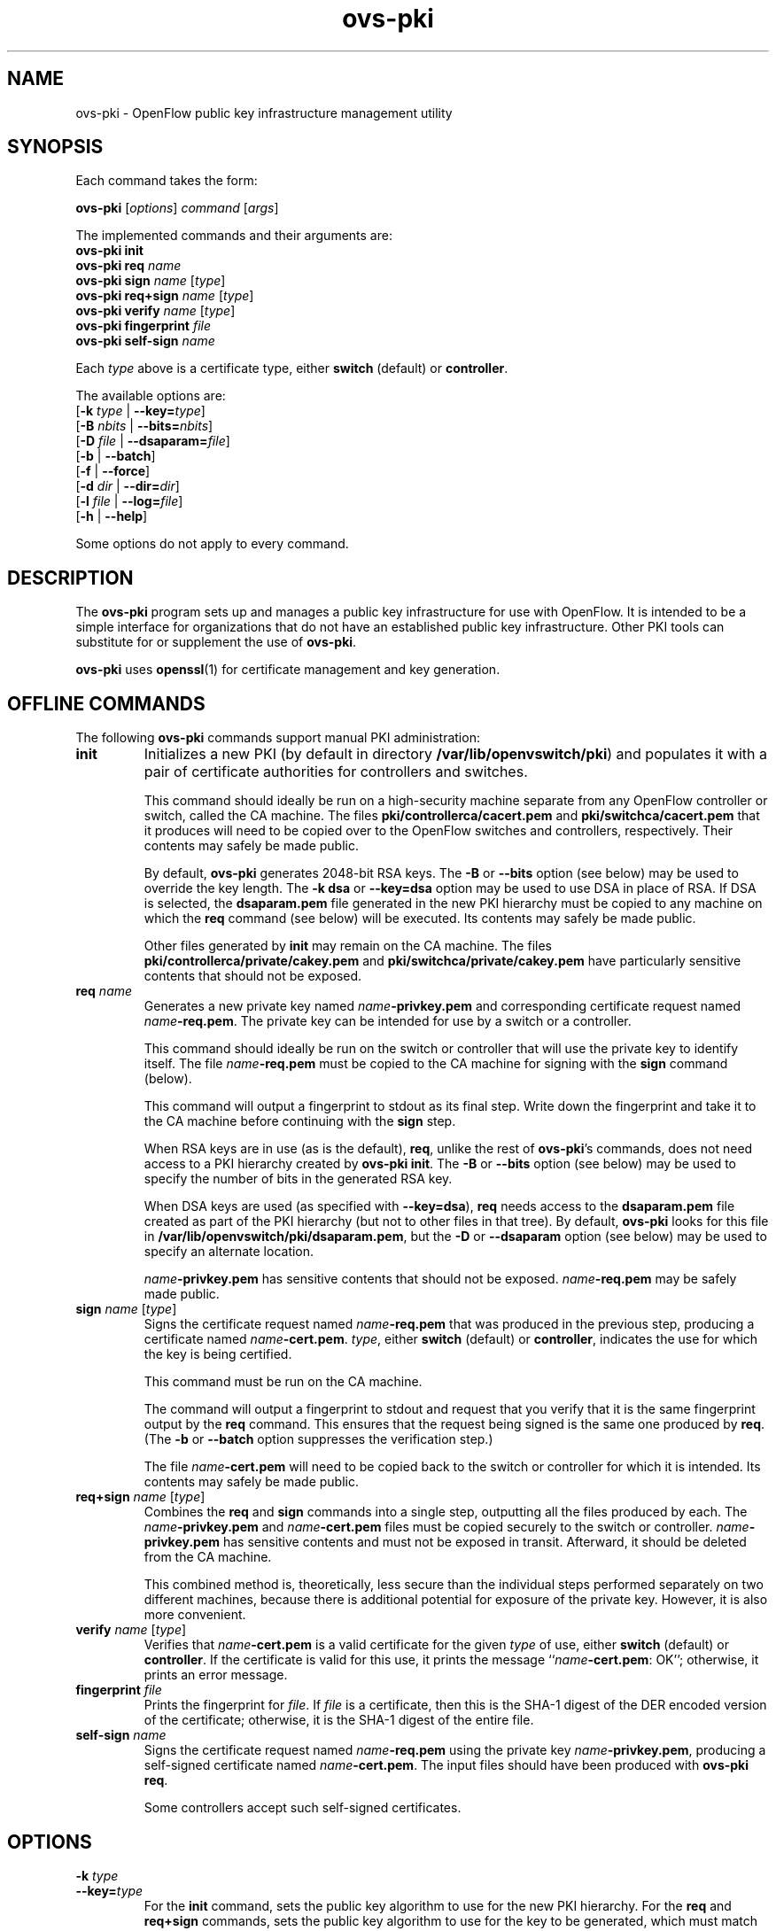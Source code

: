 .de IQ
.  br
.  ns
.  IP "\\$1"
..
.TH ovs\-pki 8 "2.0.0" "Open vSwitch" "Open vSwitch Manual"

.SH NAME
ovs\-pki \- OpenFlow public key infrastructure management utility

.SH SYNOPSIS
Each command takes the form:
.sp
\fBovs\-pki\fR [\fIoptions\fR] \fIcommand\fR [\fIargs\fR]
.sp
The implemented commands and their arguments are:
.br
\fBovs\-pki\fR \fBinit\fR
.br
\fBovs\-pki\fR \fBreq\fR \fIname\fR
.br
\fBovs\-pki\fR \fBsign\fR \fIname\fR [\fItype\fR]
.br
\fBovs\-pki\fR \fBreq+sign\fR \fIname\fR [\fItype\fR]
.br
\fBovs\-pki\fR \fBverify\fR \fIname\fR [\fItype\fR]
.br
\fBovs\-pki\fR \fBfingerprint\fR \fIfile\fR
.br
\fBovs\-pki\fR \fBself\-sign\fR \fIname\fR
.sp
Each \fItype\fR above is a certificate type, either \fBswitch\fR
(default) or \fBcontroller\fR.
.sp
The available options are:
.br
[\fB\-k\fR \fItype\fR | \fB\-\^\-key=\fItype\fR]
.br
[\fB\-B\fR \fInbits\fR | \fB\-\^\-bits=\fInbits\fR]
.br
[\fB\-D\fR \fIfile\fR | \fB\-\^\-dsaparam=\fIfile\fR]
.br
[\fB\-b\fR | \fB\-\^\-batch\fR]
.br
[\fB\-f\fR | \fB\-\^\-force\fR]
.br
[\fB\-d\fR \fIdir\fR | \fB\-\^\-dir=\fR\fIdir\fR]
.br
[\fB\-l\fR \fIfile\fR | \fB\-\^\-log=\fIfile\fR]
.br
[\fB\-h\fR | \fB\-\^\-help\fR]
.sp
Some options do not apply to every command.

.SH DESCRIPTION
The \fBovs\-pki\fR program sets up and manages a public key
infrastructure for use with OpenFlow.  It is intended to be a simple
interface for organizations that do not have an established public key
infrastructure.  Other PKI tools can substitute for or supplement the
use of \fBovs\-pki\fR.

\fBovs\-pki\fR uses \fBopenssl\fR(1) for certificate management and key
generation.

.SH "OFFLINE COMMANDS"

The following \fBovs\-pki\fR commands support manual PKI
administration:

.TP
\fBinit\fR
Initializes a new PKI (by default in directory \fB/var/lib/openvswitch/pki\fR) and populates
it with a pair of certificate authorities for controllers and
switches.

This command should ideally be run on a high\-security machine separate
from any OpenFlow controller or switch, called the CA machine.  The
files \fBpki/controllerca/cacert.pem\fR and
\fBpki/switchca/cacert.pem\fR that it produces will need to be copied
over to the OpenFlow switches and controllers, respectively.  Their
contents may safely be made public.

By default, \fBovs\-pki\fR generates 2048\-bit RSA keys.  The \fB\-B\fR
or \fB\-\^\-bits\fR option (see below) may be used to override the key
length.  The \fB\-k dsa\fR or \fB\-\^\-key=dsa\fR option may be used to use
DSA in place of RSA.  If DSA is selected, the \fBdsaparam.pem\fR file
generated in the new PKI hierarchy must be copied to any machine on
which the \fBreq\fR command (see below) will be executed.  Its
contents may safely be made public.

Other files generated by \fBinit\fR may remain on the CA machine.
The files \fBpki/controllerca/private/cakey.pem\fR and
\fBpki/switchca/private/cakey.pem\fR have particularly sensitive
contents that should not be exposed.

.TP
\fBreq\fR \fIname\fR
Generates a new private key named \fIname\fR\fB\-privkey.pem\fR and
corresponding certificate request named \fIname\fR\fB\-req.pem\fR.
The private key can be intended for use by a switch or a controller.

This command should ideally be run on the switch or controller that
will use the private key to identify itself.  The file
\fIname\fR\fB\-req.pem\fR must be copied to the CA machine for signing
with the \fBsign\fR command (below).  

This command will output a fingerprint to stdout as its final step.
Write down the fingerprint and take it to the CA machine before
continuing with the \fBsign\fR step.

When RSA keys are in use (as is the default), \fBreq\fR, unlike the
rest of \fBovs\-pki\fR's commands, does not need access to a PKI
hierarchy created by \fBovs\-pki init\fR.  The \fB\-B\fR or
\fB\-\^\-bits\fR option (see below) may be used to specify the number of
bits in the generated RSA key.

When DSA keys are used (as specified with \fB\-\^\-key=dsa\fR), \fBreq\fR
needs access to the \fBdsaparam.pem\fR file created as part of the PKI
hierarchy (but not to other files in that tree).  By default,
\fBovs\-pki\fR looks for this file in \fB/var/lib/openvswitch/pki/dsaparam.pem\fR, but
the \fB\-D\fR or \fB\-\^\-dsaparam\fR option (see below) may be used to
specify an alternate location.

\fIname\fR\fB\-privkey.pem\fR has sensitive contents that should not be
exposed.  \fIname\fR\fB\-req.pem\fR may be safely made public.

.TP
\fBsign\fR \fIname\fR [\fItype\fR]
Signs the certificate request named \fIname\fR\fB\-req.pem\fR that was
produced in the previous step, producing a certificate named
\fIname\fR\fB\-cert.pem\fR.  \fItype\fR, either \fBswitch\fR (default) or
\fBcontroller\fR, indicates the use for which the key is being
certified.

This command must be run on the CA machine.

The command will output a fingerprint to stdout and request that you
verify that it is the same fingerprint output by the \fBreq\fR
command.  This ensures that the request being signed is the same one
produced by \fBreq\fR.  (The \fB\-b\fR or \fB\-\^\-batch\fR option
suppresses the verification step.)

The file \fIname\fR\fB\-cert.pem\fR will need to be copied back to the
switch or controller for which it is intended.  Its contents may
safely be made public.

.TP
\fBreq+sign\fR \fIname\fR [\fItype\fR]
Combines the \fBreq\fR and \fBsign\fR commands into a single step,
outputting all the files produced by each.  The
\fIname\fR\fB\-privkey.pem\fR and \fIname\fR\fB\-cert.pem\fR files must
be copied securely to the switch or controller.
\fIname\fR\fB\-privkey.pem\fR has sensitive contents and must not be
exposed in transit.  Afterward, it should be deleted from the CA
machine.

This combined method is, theoretically, less secure than the
individual steps performed separately on two different machines,
because there is additional potential for exposure of the private
key.  However, it is also more convenient.

.TP
\fBverify\fR \fIname\fR [\fItype\fR]
Verifies that \fIname\fR\fB\-cert.pem\fR is a valid certificate for the
given \fItype\fR of use, either \fBswitch\fR (default) or
\fBcontroller\fR.  If the certificate is valid for this use, it prints
the message ``\fIname\fR\fB\-cert.pem\fR: OK''; otherwise, it prints an
error message.

.TP
\fBfingerprint\fR \fIfile\fR
Prints the fingerprint for \fIfile\fR.  If \fIfile\fR is a
certificate, then this is the SHA\-1 digest of the DER encoded version
of the certificate; otherwise, it is the SHA\-1 digest of the entire
file.

.TP
\fBself\-sign\fR \fIname\fR
Signs the certificate request named \fIname\fB\-req.pem\fR using the
private key \fIname\fB\-privkey.pem\fR, producing a self-signed
certificate named \fIname\fB\-cert.pem\fR.  The input files should have
been produced with \fBovs\-pki req\fR.

Some controllers accept such self-signed certificates.

.SH OPTIONS
.IP "\fB\-k\fR \fItype\fR"
.IQ "\fB\-\^\-key=\fItype\fR"
For the \fBinit\fR command, sets the public key algorithm to use for
the new PKI hierarchy.  For the \fBreq\fR and \fBreq+sign\fR commands,
sets the public key algorithm to use for the key to be generated,
which must match the value specified on \fBinit\fR.  With other
commands, the value has no effect.

The \fItype\fR may be \fBrsa\fR (the default) or \fBdsa\fR.

.IP "\fB\-B\fR \fInbits\fR"
.IQ "\fB\-\^\-bits=\fInbits\fR"
Sets the number of bits in the key to be generated.  When RSA keys are
in use, this option affects only the \fBinit\fR, \fBreq\fR, and
\fBreq+sign\fR commands, and the same value should be given each time.
With DSA keys are in use, this option affects only the \fBinit\fR
command.

The value must be at least 1024.  The default is 2048.

.IP "\fB\-D\fR \fIfile\fR"
.IQ "\fB\-\^\-dsaparam=\fIfile\fR"
Specifies an alternate location for the \fBdsaparam.pem\fR file
required by the \fBreq\fR and \fBreq+sign\fR commands.  This option
affects only these commands, and only when DSA keys are used.

The default is \fBdsaparam.pem\fR under the PKI hierarchy.

.IP "\fB\-b\fR"
.IQ "\fB\-\^\-batch\fR"
Suppresses the interactive verification of fingerprints that the
\fBsign\fR command by default requires.

.IP "\fB\-d\fR \fIdir\fR"
.IQ "\fB\-\^\-dir=\fR\fIdir\fR"
Specifies the location of the PKI hierarchy to be used or created by
the command (default: \fB/var/lib/openvswitch/pki\fR).  All commands, except \fBreq\fR,
need access to a PKI hierarchy.

.IP "\fB\-f\fR"
.IQ "\fB\-\^\-force\fR"
By default, \fBovs\-pki\fR will not overwrite existing files or
directories.  This option overrides this behavior.

.IP "\fB\-l\fR \fIfile\fR"
.IQ "\fB\-\^\-log=\fIfile\fR"
Sets the log file to \fIfile\fR.  Default:
\fB/var/log/openvswitch/ovs\-pki.log\fR.

.IP "\fB\-h\fR"
.IQ "\fB\-\^\-help\fR"
Prints a help usage message and exits.

.SH "SEE ALSO"

.BR ovs\-controller (8).
